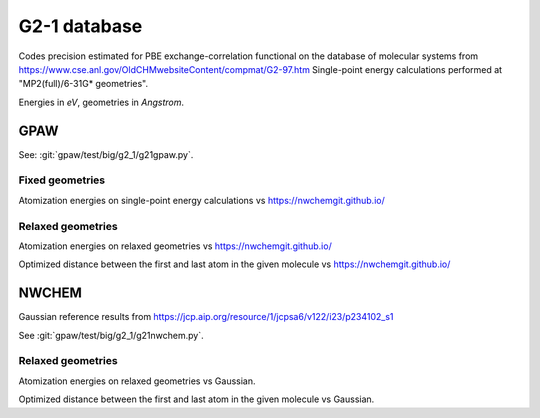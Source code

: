 .. _g2_1:

=============
G2-1 database
=============

Codes precision estimated for PBE exchange-correlation functional
on the database of molecular systems
from https://www.cse.anl.gov/OldCHMwebsiteContent/compmat/G2-97.htm
Single-point energy calculations performed at "MP2(full)/6-31G* geometries".

Energies in *eV*, geometries in *Angstrom*.


GPAW
----

See: :git:`gpaw/test/big/g2_1/g21gpaw.py`.


Fixed geometries
++++++++++++++++

Atomization energies on single-point energy calculations
vs https://nwchemgit.github.io/

.. csv-table::
   :file: pbe_gpaw_nrel_ea_vs.csv

.. image:: pbe_gpaw_nrel_ea_vs.png


Relaxed geometries
++++++++++++++++++

Atomization energies on relaxed geometries vs https://nwchemgit.github.io/

.. csv-table::
   :file: pbe_gpaw_nrel_opt_ea_vs.csv

Optimized distance between the first and last atom in the given molecule
vs https://nwchemgit.github.io/

.. csv-table::
   :file: pbe_gpaw_nrel_opt_distance_vs.csv


NWCHEM
------

Gaussian reference
results from https://jcp.aip.org/resource/1/jcpsa6/v122/i23/p234102_s1

See :git:`gpaw/test/big/g2_1/g21nwchem.py`.


Relaxed geometries
++++++++++++++++++

Atomization energies on relaxed geometries vs Gaussian.

.. csv-table::
   :file: pbe_nwchem_def2_qzvppd_opt_ea_vs.csv

Optimized distance between the first and last atom in the given molecule
vs Gaussian.

.. csv-table::
   :file: pbe_nwchem_def2_qzvppd_opt_distance_vs.csv
